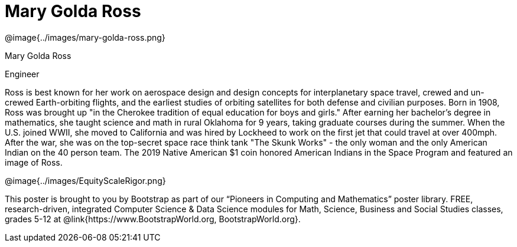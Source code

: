 = Mary Golda Ross

++++
<style>
@import url("../../../lib/pioneers.css");
</style>
++++

[.posterImage]
@image{../images/mary-golda-ross.png}

[.name]
Mary Golda Ross

[.title]
Engineer

[.text]
Ross is best known for her work on aerospace design and design concepts for interplanetary space travel, crewed and un-crewed Earth-orbiting flights, and the earliest studies of orbiting satellites for both defense and civilian purposes. Born in 1908, Ross was brought up "in the Cherokee tradition of equal education for boys and girls." After earning her bachelor’s degree in mathematics, she taught science and math in rural Oklahoma for 9 years, taking graduate courses during the summer. When the U.S. joined WWII, she moved to California and was hired by Lockheed to work on the first jet that could travel at over 400mph. After the war, she was on the top-secret space race think tank "The Skunk Works" - the only woman and the only American Indian on the 40 person team. The 2019 Native American $1 coin honored American Indians in the Space Program and featured
an image of Ross.

[.footer]
--
@image{../images/EquityScaleRigor.png}

This poster is brought to you by Bootstrap as part of our “Pioneers in Computing and Mathematics” poster library. FREE, research-driven, integrated Computer Science & Data Science modules for Math, Science, Business and Social Studies classes, grades 5-12 at @link{https://www.BootstrapWorld.org, BootstrapWorld.org}.
--
